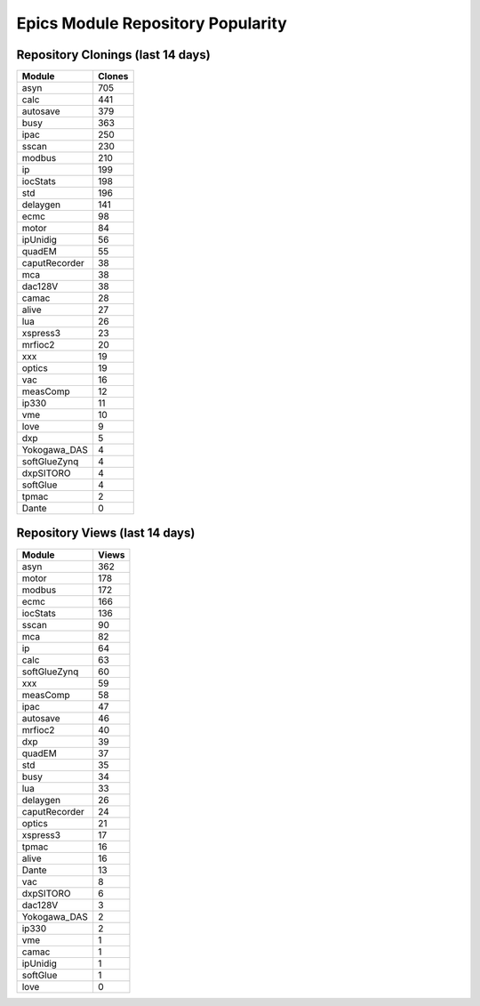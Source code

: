 ==================================
Epics Module Repository Popularity
==================================



Repository Clonings (last 14 days)
----------------------------------
.. csv-table::
   :header: Module, Clones

   asyn, 705
   calc, 441
   autosave, 379
   busy, 363
   ipac, 250
   sscan, 230
   modbus, 210
   ip, 199
   iocStats, 198
   std, 196
   delaygen, 141
   ecmc, 98
   motor, 84
   ipUnidig, 56
   quadEM, 55
   caputRecorder, 38
   mca, 38
   dac128V, 38
   camac, 28
   alive, 27
   lua, 26
   xspress3, 23
   mrfioc2, 20
   xxx, 19
   optics, 19
   vac, 16
   measComp, 12
   ip330, 11
   vme, 10
   love, 9
   dxp, 5
   Yokogawa_DAS, 4
   softGlueZynq, 4
   dxpSITORO, 4
   softGlue, 4
   tpmac, 2
   Dante, 0



Repository Views (last 14 days)
-------------------------------
.. csv-table::
   :header: Module, Views

   asyn, 362
   motor, 178
   modbus, 172
   ecmc, 166
   iocStats, 136
   sscan, 90
   mca, 82
   ip, 64
   calc, 63
   softGlueZynq, 60
   xxx, 59
   measComp, 58
   ipac, 47
   autosave, 46
   mrfioc2, 40
   dxp, 39
   quadEM, 37
   std, 35
   busy, 34
   lua, 33
   delaygen, 26
   caputRecorder, 24
   optics, 21
   xspress3, 17
   tpmac, 16
   alive, 16
   Dante, 13
   vac, 8
   dxpSITORO, 6
   dac128V, 3
   Yokogawa_DAS, 2
   ip330, 2
   vme, 1
   camac, 1
   ipUnidig, 1
   softGlue, 1
   love, 0
